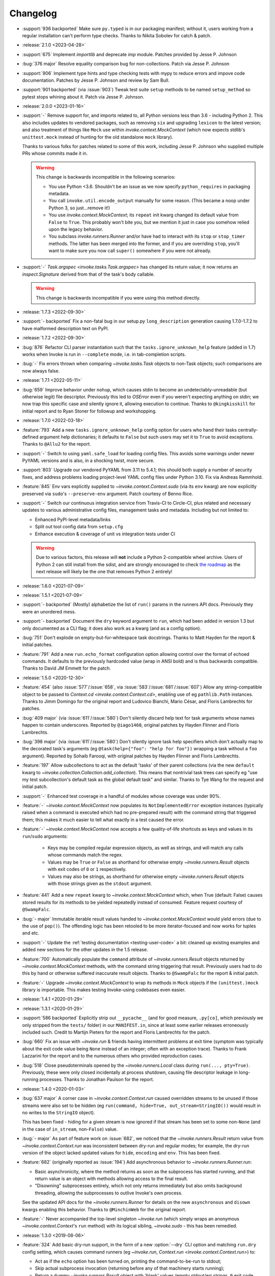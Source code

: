 =========
Changelog
=========

- :support:`936 backported` Make sure ``py.typed`` is in our packaging
  manifest; without it, users working from a regular installation
  can't perform type checks. Thanks to Nikita Sobolev for catch & patch.
- :release:`2.1.0 <2023-04-28>`
- :support:`675` Implement `importlib` and deprecate `imp` module. Patches
  provided by Jesse P. Johnson
- :bug:`376 major` Resolve equality comparison bug for non-collections. Patch
  via Jesse P. Johnson
- :support:`906` Implement type hints and type checking tests with mypy to
  reduce errors and impove code documentation. Patches by Jesse P. Johnson and
  review by Sam Bull.
- :support:`901 backported` (via :issue:`903`) Tweak test suite ``setup``
  methods to be named ``setup_method`` so pytest stops whining about it. Patch
  via Jesse P. Johnson.
- :release:`2.0.0 <2023-01-16>`
- :support:`-` Remove support for, and imports related to, all Python versions
  less than 3.6 - including Python 2. This also includes updates to vendored
  packages, such as removing ``six`` and upgrading ``lexicon`` to the latest
  version; and also treatment of things like ``Mock`` use within
  `invoke.context.MockContext` (which now expects stdlib's ``unittest.mock``
  instead of hunting for the old standalone ``mock`` library).

  Thanks to various folks for patches related to some of this work, including
  Jesse P. Johnson who supplied multiple PRs whose commits made it in.

  .. warning::
    This change is backwards incompatible in the following scenarios:

    - You use Python <3.6. Shouldn't be an issue as we now specify
      ``python_requires`` in packaging metadata.
    - You call ``invoke.util.encode_output`` manually for some reason. (This
      became a noop under Python 3, so just...remove it!)
    - You use `invoke.context.MockContext`; its ``repeat`` init kwarg changed
      its default value from ``False`` to ``True``. This probably won't bite
      you, but we mention it just in case you somehow relied upon the legacy
      behavior.
    - You subclass `invoke.runners.Runner` and/or have had to interact with its
      ``stop`` or ``stop_timer`` methods. The latter has been merged into the
      former, and if you are overriding ``stop``, you'll want to make sure you
      now call ``super()`` somewhere if you were not already.

- :support:`-` `Task.argspec <invoke.tasks.Task.argspec>` has changed its
  return value; it now returns an `inspect.Signature` derived from that of the
  task's body callable.

  .. warning::
    This change is backwards incompatible if you were using this method
    directly.

- :release:`1.7.3 <2022-09-30>`
- :support:`- backported` Fix a non-fatal bug in our setup.py
  ``long_description`` generation causing 1.7.0-1.7.2 to have malformed
  description text on PyPI.
- :release:`1.7.2 <2022-09-30>`
- :bug:`876` Refactor CLI parser instantiation such that the
  ``tasks.ignore_unknown_help`` feature (added in 1.7) works when Invoke is run
  in ``--complete`` mode, i.e. in tab-completion scripts.
- :bug:`-` Fix errors thrown when comparing `~invoke.tasks.Task` objects to
  non-Task objects; such comparisons are now always false.
- :release:`1.7.1 <2022-05-11>`
- :bug:`659` Improve behavior under ``nohup``, which causes stdin to become an
  undetectably-unreadable (but otherwise legit) file descriptor. Previously
  this led to `OSError` even if you weren't expecting anything on stdin; we now
  trap this specific case and silently ignore it, allowing execution to
  continue. Thanks to ``@kingkisskill`` for initial report and to Ryan Stoner
  for followup and workshopping.
- :release:`1.7.0 <2022-03-18>`
- :feature:`793` Add a new ``tasks.ignore_unknown_help`` config option for
  users who hand their tasks centrally-defined argument help dictionaries; it
  defaults to ``False`` but such users may set it to ``True`` to avoid
  exceptions. Thanks to ``@Allu2`` for the report.
- :support:`-` Switch to using ``yaml.safe_load`` for loading config files.
  This avoids some warnings under newer PyYAML versions and is also, in a
  shocking twist, more secure.
- :support:`803` Upgrade our vendored PyYAML from 3.11 to 5.4.1; this should
  both supply a number of security fixes, and address problems loading
  project-level YAML config files under Python 3.10. Fix via Andreas Rammhold.
- :feature:`845` Env vars explicitly supplied to `~invoke.context.Context.sudo`
  (via its ``env`` kwarg) are now explicitly preserved via ``sudo``'s
  ``--preserve-env`` argument. Patch courtesy of Benno Rice.
- :support:`-` Switch our continuous integration service from Travis-CI to
  Circle-CI, plus related and necessary updates to various administrative
  config files, management tasks and metadata. Including but not limited to:

  - Enhanced PyPI-level metadata/links
  - Split out tool config data from ``setup.cfg``
  - Enhance execution & coverage of unit vs integration tests under CI

  .. warning::
    Due to various factors, this release will **not** include a Python
    2-compatible wheel archive. Users of Python 2 can still install from the
    sdist, and are strongly encouraged to check `the roadmap
    <https://bitprophet.org/projects/#roadmap>`_ as the next release will
    likely be the one that removes Python 2 entirely!

- :release:`1.6.0 <2021-07-09>`
- :release:`1.5.1 <2021-07-09>`
- :support:`- backported` (Mostly) alphabetize the list of ``run()`` params in
  the runners API docs. Previously they were an unordered mess.
- :support:`- backported` Document the ``dry`` keyword argument to ``run``,
  which had been added in version 1.3 but only documented as a CLI flag; it
  does also work as a kwarg (and as a config option).
- :bug:`751` Don't explode on empty-but-for-whitespace task docstrings. Thanks
  to Matt Hayden for the report & initial patches.
- :feature:`791` Add a new ``run.echo_format`` configuration option allowing
  control over the format of echoed commands. It defaults to the previously
  hardcoded value (wrap in ANSI bold) and is thus backwards compatible. Thanks
  to David JM Emmett for the patch.
- :release:`1.5.0 <2020-12-30>`
- :feature:`454` (also :issue:`577`/:issue:`658`, via
  :issue:`583`/:issue:`681`/:issue:`607`) Allow any string-compatible object to
  be passed to `Context.cd <invoke.context.Context.cd>`, enabling use of eg
  ``pathlib.Path`` instances. Thanks to Jimm Domingo for the original report
  and Ludovico Bianchi, Mario César, and Floris Lambrechts for patches.
- :bug:`409 major` (via :issue:`611`/:issue:`580`) Don't silently discard help
  text for task arguments whose names happen to contain underscores. Reported
  by ``@iago1460``, original patches by Hayden Flinner and Floris Lambrechts.
- :bug:`398 major` (via :issue:`611`/:issue:`580`) Don't silently ignore task
  help specifiers which don't actually map to the decorated task's arguments
  (eg ``@task(help={"foo": "help for foo"})`` wrapping a task without a ``foo``
  argument). Reported by Sohaib Farooqi, with original patches by Hayden
  Flinner and Floris Lambrechts.
- :feature:`197` Allow subcollections to act as the default 'tasks' of their
  parent collections (via the new ``default`` kwarg to
  `~invoke.collection.Collection.add_collection`). This means that nontrivial
  task trees can specify eg "use my test subcollection's default task as the
  global default task" and similar. Thanks to Tye Wang for the request and
  initial patch.
- :support:`-` Enhanced test coverage in a handful of modules whose coverage
  was under 90%.
- :feature:`-` `~invoke.context.MockContext` now populates its
  ``NotImplementedError`` exception instances (typically raised when a command
  is executed which had no pre-prepared result) with the command string that
  triggered them; this makes it much easier to tell what exactly in a test
  caused the error.
- :feature:`-` `~invoke.context.MockContext` now accepts a few quality-of-life
  shortcuts as keys and values in its ``run``/``sudo`` arguments:

    - Keys may be compiled regular expression objects, as well as strings, and
      will match any calls whose commands match the regex.
    - Values may be ``True`` or ``False`` as shorthand for otherwise empty
      `~invoke.runners.Result` objects with exit codes of ``0`` or ``1``
      respectively.
    - Values may also be strings, as shorthand for otherwise empty
      `~invoke.runners.Result` objects with those strings given as the
      ``stdout`` argument.

- :feature:`441` Add a new ``repeat`` kwarg to `~invoke.context.MockContext`
  which, when True (default: False) causes stored results for its methods to be
  yielded repeatedly instead of consumed. Feature request courtesy of
  ``@SwampFalc``.
- :bug:`- major` Immutable iterable result values handed to
  `~invoke.context.MockContext` would yield errors (due to the use of
  ``pop()``). The offending logic has been retooled to be more iterator-focused
  and now works for tuples and etc.
- :support:`-` Update the :ref:`testing documentation <testing-user-code>` a
  bit: cleaned up existing examples and added new sections for the other
  updates in the 1.5 release.
- :feature:`700` Automatically populate the ``command`` attribute of
  `~invoke.runners.Result` objects returned by `~invoke.context.MockContext`
  methods, with the command string triggering that result. Previously users had
  to do this by hand or otherwise suffered inaccurate result objects. Thanks to
  ``@SwampFalc`` for the report & initial patch.
- :feature:`-` Upgrade `~invoke.context.MockContext` to wrap its methods in
  ``Mock`` objects if the ``(unittest.)mock`` library is importable. This makes
  testing Invoke-using codebases even easier.
- :release:`1.4.1 <2020-01-29>`
- :release:`1.3.1 <2020-01-29>`
- :support:`586 backported` Explicitly strip out ``__pycache__`` (and for good
  measure, ``.py[co]``, which previously we only stripped from the ``tests/``
  folder) in our ``MANIFEST.in``, since at least some earlier releases
  erroneously included such. Credit to Martijn Pieters for the report and
  Floris Lambrechts for the patch.
- :bug:`660` Fix an issue with `~invoke.run` & friends having intermittent
  problems at exit time (symptom was typically about the exit code value being
  ``None`` instead of an integer; often with an exception trace). Thanks to
  Frank Lazzarini for the report and to the numerous others who provided
  reproduction cases.
- :bug:`518` Close pseudoterminals opened by the `~invoke.runners.Local` class
  during ``run(..., pty=True)``. Previously, these were only closed
  incidentally at process shutdown, causing file descriptor leakage in
  long-running processes. Thanks to Jonathan Paulson for the report.
- :release:`1.4.0 <2020-01-03>`
- :bug:`637 major` A corner case in `~invoke.context.Context.run` caused
  overridden streams to be unused if those streams were also set to be hidden
  (eg ``run(command, hide=True, out_stream=StringIO())`` would result in no
  writes to the ``StringIO`` object).

  This has been fixed - hiding for a given stream is now ignored if that stream
  has been set to some non-``None`` (and in the case of ``in_stream``,
  non-``False``) value.
- :bug:`- major` As part of feature work on :issue:`682`, we noticed that the
  `~invoke.runners.Result` return value from `~invoke.context.Context.run` was
  inconsistent between dry-run and regular modes; for example, the dry-run
  version of the object lacked updated values for ``hide``, ``encoding`` and
  ``env``. This has been fixed.
- :feature:`682` (originally reported as :issue:`194`) Add asynchronous
  behavior to `~invoke.runners.Runner.run`:

  - Basic asynchronicity, where the method returns as soon as the subprocess
    has started running, and that return value is an object with methods
    allowing access to the final result.
  - "Disowning" subprocesses entirely, which not only returns immediately but
    also omits background threading, allowing the subprocesses to outlive
    Invoke's own process.

  See the updated API docs for the `~invoke.runners.Runner` for details on the
  new ``asynchronous`` and ``disown`` kwargs enabling this behavior. Thanks to
  ``@MinchinWeb`` for the original report.
- :feature:`-` Never accompanied the top-level singleton `~invoke.run` (which
  simply wraps an anonymous `~invoke.context.Context`'s ``run`` method) with
  its logical sibling, `~invoke.sudo` - this has been remedied.
- :release:`1.3.0 <2019-08-06>`
- :feature:`324` Add basic dry-run support, in the form of a new
  :option:`--dry` CLI option and matching ``run.dry`` config setting, which
  causes command runners (eg `~invoke.run`, `Context.run
  <invoke.context.Context.run>`) to:

  - Act as if the ``echo`` option has been turned on, printing the
    command-to-be-run to stdout;
  - Skip actual subprocess invocation (returning before any of that machinery
    starts running);
  - Return a dummy `~invoke.runners.Result` object with 'blank' values (empty
    stdout/err strings, ``0`` exit code, etc).

  This allows quickly seeing what a given task or series of tasks might do,
  without actually running any shell commands (though naturally, any
  state-modifying Python code will still run).

  Thanks to Monty Hindman for the feature request and ``@thebjorn`` for the
  initial patch.

- :bug:`384 major` (via :issue:`653`) Modify config file loading so it detects
  missing-file IOErrors via their ``errno`` attribute instead of their string
  rendering (eg ``"No such file"``). This should improve compatibility for
  non-English locales. Thanks to Patrick Massot for the report and Github user
  ``@cybiere`` for the patch.
- :feature:`539` (via :issue:`645`) Add support for command timeouts, i.e. the
  ability to add an upper bound on how long a call to
  `~invoke.context.Context.run` may take to execute. Specifically:

  - A ``timeout`` argument to `~invoke.context.Context.run`.
  - The ``timeouts.command`` config setting mapping to that argument.
  - The :option:`-T/--command-timeout <-T>` CLI flag.

  Thanks to Israel Fruchter for the request & an early version of the patchset.
- :bug:`552 major` (also :issue:`553`) Add a new `~invoke.runners.Runner`
  method, `~invoke.runners.Runner.close_proc_stdin`, and call it when standard
  input processing detects an EOF. Without this, subprocesses that read their
  stdin until EOF would block forever, hanging the program. Thanks to
  ``@plockc`` for the report & initial patch.

  .. note::
    This fix only applies when ``pty=False`` (the default); PTYs complicate the
    situation greatly (but also mean the issue is less likely to occur).

- :bug:`557 major` (with assist from :issue:`640`) Fix the
  `~invoke.context.Context.cd` and `~invoke.context.Context.prefix` context
  managers so that ``with cd`` and ``with prefix`` correctly revert their state
  manipulations after they exit, when exceptions occur. Thanks to Jon Walsh and
  Artur Puzio for their respective patches.
- :bug:`466 major` Update the parsing and CLI-program mechanisms so that all
  core arguments may be given within task CLI contexts; previously this
  functionality only worked for the ``--help`` flag, and other core arguments
  given after task names (such as ``--echo``) were silently ignored.
- :feature:`-` Allow the configuration system to override which
  `~invoke.executor.Executor` subclass to use when executing tasks (via an
  import-oriented string).

  Specifically, it's now possible to alter execution by distributing such a
  subclass alongside, for example, a repository-local config file which sets
  ``tasks.executor_class``; previously, this sort of thing required use of
  :ref:`custom binaries <reusing-as-a-binary>`.
- :release:`1.2.0 <2018-09-13>`
- :feature:`301` (via :issue:`414`) Overhaul tab completion mechanisms so users
  can :ref:`print a completion script <print-completion-script>` which
  automatically matches the emitting binary's configured names (compared to the
  previous hardcoded scripts, which only worked for ``inv``/``invoke`` by
  default). Thanks to Nicolas Höning for the foundational patchset.
- :release:`1.1.1 <2018-07-31>`
- :release:`1.0.2 <2018-07-31>`
- :bug:`556` (also `fabric/fabric#1823
  <https://github.com/fabric/fabric/issues/1823>`_) Pre-emptively check for an
  error condition involving an unpicklable config file value (Python config
  files and imported module objects) and raise a useful exception instead of
  allowing a confusing ``TypeError`` to bubble up later. Reported by Pham Cong
  Dinh.
- :bug:`559` (also `fabric/fabric#1812
  <https://github.com/fabric/fabric/issues/1812>`_) Modify how
  `~invoke.runners.Runner` performs stdin terminal mode changes, to avoid
  incorrect terminal state restoration when run concurrently (which could lead
  to things like terminal echo becoming disabled after the Python process
  exits).

  Thanks to Adam Jensen and Nick Timkovich for the detailed bug reports &
  reproduction assistance.
- :release:`1.1.0 <2018-07-12>`
- :release:`1.0.1 <2018-07-12>`
- :feature:`-` Enhance `~invoke.tasks.Call` with a new method
  (``clone_data``) and new kwarg to an existing method (``clone`` grew
  ``with_``) to assist subclassers when extending.
- :bug:`270` (also :issue:`551`) ``None`` values in config levels (most
  commonly caused by empty configuration files) would raise ``AttributeError``
  when `~invoke.config.merge_dicts` was used to merge config levels together.
  This has been fixed. Thanks to Tyler Hoffman and Vlad Frolov for the reports.
- :feature:`-` Refactor `~invoke.tasks.Call` internals slightly, exposing some
  previously internal logic as the ``clone_data`` method; this is useful for
  client codebases when extending `~invoke.tasks.Call` and friends.
- :feature:`-` Remove overzealous argument checking in `@task
  <invoke.tasks.task>`, instead just handing any extra kwargs into the task
  class constructor. The high level behavior for truly invalid kwargs is the
  same (``TypeError``) but now extending codebases can add kwargs to their
  versions of ``@task`` without issue.
- :feature:`-` Add a ``klass`` kwarg to `@task <invoke.tasks.task>` to allow
  extending codebases the ability to create their own variants on
  ``@task``/``Task``.
- :bug:`-` Fix up the ``__repr__`` of `~invoke.tasks.Call` to reference dynamic
  class name instead of hardcoding ``"Call"``; this allows subclasses'
  ``__repr__`` output to be correct instead of confusing.
- :support:`- backported` Fixed some inaccuracies in the API docs around
  `~invoke.executor.Executor` and its ``core`` kwarg (was erroneously referring
  to `~invoke.parser.context.ParserContext` instead of
  `~invoke.parser.parser.ParseResult`). Includes related cleaning-up of
  docstrings and tests.
- :support:`- backported` Apply the `black <https://black.readthedocs.io/>`_
  code formatter to our codebase and our CI configuration.
- :support:`- backported` Fix some test-suite-only failures preventing
  successful testing on Python 3.7 and PyPy3, and move them out of the 'allowed
  failures' test matrix quarantine now that they pass.
- :support:`- backported` Implemented some minor missing tests, such as testing
  the ``INVOKE_DEBUG`` low-level env var.
- :feature:`543` Implemented support for using ``INVOKE_RUNTIME_CONFIG`` env
  var as an alternate method of supplying a runtime configuration file path
  (effectively, an env var based version of using the ``-f``/``--config``
  option). Feature request via Kevin J. Qiu.
- :bug:`528` Around Invoke 0.23 we broke the ability to weave in subcollections
  via keyword arguments to `~invoke.collection.Collection`, though it primarily
  manifests as ``NoneType`` related errors during ``inv --list``. This was
  unintentional and has been fixed. Report submitted by Tuukka Mustonen.
- :bug:`-` As part of solving :issue:`528` we found a related bug, where
  unnamed subcollections also caused issues with ``inv --list
  --list-format=json``. Specifically, `Collection.serialized
  <invoke.collection.Collection.serialized>` sorts subcollections by name,
  which is problematic when that name is ``None``. This is now fixed.
- :release:`1.0.0 <2018-05-09>`
- :feature:`-` Added the :ref:`--prompt-for-sudo-password
  <prompt-for-sudo-password>` CLI option for getpass-based up-front prompting
  of a sensitive configuration value.
- :feature:`-` Updated `~invoke.tasks.Task` to mimic the wrapped function's
  ``__module__`` attribute, allowing for better interaction with things like
  Sphinx autodoc that attempt to filter out imported objects from a module.
- :bug:`- major` Removed an old, unused and untested (but, regrettably,
  documented and public) method that doesn't seem to be much use:
  ``invoke.config.Config.paths``. Please reach out if you were actually using
  it and we may consider adding some form of it back.

  .. warning::
    This is a backwards incompatible change if you were using ``Config.paths``.

- :bug:`- major` Tweaked the innards of
  `~invoke.config.Config`/`~invoke.config.DataProxy` to prevent accessing
  properties & other attributes' values during ``__setattr__`` (the code in
  question only needed the names). This should have no noticeable effect on
  user code (besides a marginal speed increase) but fixed some minor test
  coverage issues.
- :release:`0.23.0 <2018-04-29>`
- :bug:`- major` Previously, some error conditions (such as invalid task or
  collection names being supplied by the user) printed to standard output,
  instead of standard error. Standard error seems more appropriate here, so
  this has been fixed.

  .. warning::
    This is backwards incompatible if you were explicitly checking the standard
    output of the ``inv[oke]`` program for some of these error messages.

  .. warning::
    If your code is manually raising or introspecting instances of
    `~invoke.exceptions.Exit`, note that its signature has changed from
    ``Exit(code=0)`` to ``Exit(message=None, code=None)``. (Thus, this will
    only impact you if you were calling its constructor instead of raising the
    class object itself.)

- :bug:`- major` `~invoke.collection.Collection` had some minor bugs or
  oversights in how it responds to things like ``repr()``, ``==``; boolean
  behavior; how docstrings appear when created from a Python module; etc. All
  are now fixed. If you're not sure whether this affects you, it does not :)
- :bug:`- major` Integer-type CLI arguments were not displaying placeholder
  text in ``--help`` output (i.e. they appeared as ``--myint`` instead of
  ``--myint=INT``.) This has been fixed.
- :feature:`33` Overhaul task listing (formerly just a simple, boolean
  ``--list``) to make life easier for users with nontrivial task trees:

  - Limit display to a specific namespace by giving an optional argument to
    ``--list``, e.g. ``--list build``;
  - Additional output formats besides the default (now known as ``flat``) such
    as a nested view with ``--list-format nested`` or script-friendly output
    with ``--list-format json``.
  - The default ``flat`` format now sorts a bit differently - the previous
    algorithm would break up trees of tasks.
  - Limit listing depth, so it's easier to view only the first level or two
    (i.e. the overall namespaces) of a large tree, e.g. ``--list --list-depth
    1``;

  Thanks to the many users who submitted various requests under this ticket's
  umbrella, and to Dave Burkholder in particular for detailed use case analysis
  & feedback.

- :support:`-` (partially re: :issue:`33`) Renamed the ``--root`` CLI flag to
  ``--search-root``, partly for clarity (:issue:`33` will be adding namespace
  display-root related flags, which would make ``--root`` ambiguous) and partly
  for consistency with the config option, which was already named
  ``search_root``. (The short version of the flag, ``-r``, is unchanged.)

  .. warning::
    This is a backwards incompatible change. To fix, simply use
    ``--search-root`` anywhere you were previously using ``--root``.
- :bug:`516 major` Remove the CLI parser ambiguity rule regarding flag-like
  tokens which are seen after an optional-value flag (e.g. ``inv task
  --optionally-takes-a-value --some-other-flag``.) Previously, any flag-like
  value in such a spot was considered ambiguous and raised a
  `~invoke.exceptions.ParseError`. Now, the surrounding parse context is used
  to resolve the ambiguity, and no error is raised.

  .. warning::
    This behavior is backwards incompatible, but only if you had the minority
    case where users frequently *and erroneously* give otherwise-legitimate
    flag-like values to optional-value arguments, and you rely on the parse
    errors to notify them of their mistake. (If you don't understand what this
    means, don't worry, you almost certainly don't need to care!)

- :support:`515` Ported the test suite from `spec
  <https://github.com/bitprophet/spec>`_ (`nose
  <https://nose.readthedocs.io>`_) to `pytest-relaxed
  <https://github.com/bitprophet/pytest-relaxed>`_ (`pytest
  <https://pytest.org>`_) as pytest basically won the test-runner war against
  nose & has greater mindshare, more shiny toys, etc.
- :support:`-` Rename ``invoke.platform`` to ``invoke.terminals``; it was
  inadvertently shadowing the ``platform`` standard library builtin module.
  This was not causing any bugs we are aware of, but it is still poor hygiene.

  .. warning::
    This change is technically backwards incompatible. We don't expect many
    users import ``invoke.platform`` directly, but if you are, take note.

- :bug:`- major` (partially re: :issue:`449`) Update error message around
  missing positional arguments so it actually lists them. Includes a minor
  tweak to the API of `~invoke.parser.context.ParserContext`, namely changing
  ``needs_positional_arguments`` (bool) to ``missing_positional_arguments``
  (list).
- :release:`0.22.1 <2018-01-29>`
- :bug:`342` Accidentally hardcoded ``Collection`` instead of ``cls`` in
  `Collection.from_module <invoke.collection.Collection.from_module>` (an
  alternate constructor and therefore a classmethod.) This made it rather hard
  to properly subclass `~invoke.collection.Collection`. Report and initial
  patch courtesy of Luc Saffre.
- :support:`433 backported` Add -dev and -nightly style Python versions to our
  Travis builds. Thanks to ``@SylvainDe`` for the contribution.
- :bug:`437` When merging configuration levels together (which uses
  `copy.copy` by default), pass file objects by reference so they don't get
  closed. Catch & patch by Paul Healy.
- :support:`469 backported` Fix up the :ref:`doc/example
  <customizing-config-defaults>` re: subclassing `~invoke.config.Config`.
  Credit: ``@Aiky30``.
- :bug:`488` Account for additional I/O related ``OSError`` error strings
  when attempting to capture only this specific subtype of error. This should
  fix some issues with less common libc implementations such as ``musl`` (as
  found on e.g. Alpine Linux.) Thanks to Rajitha Perera for the report.
- :release:`0.22.0 <2017-11-29>`
- :bug:`407 major` (also :issue:`494`, :issue:`67`) Update the default value of
  the ``run.shell`` config value so that it reflects a Windows-appropriate
  value (specifically, the ``COMSPEC`` env var or a fallback of ``cmd.exe``) on
  Windows platforms. This prevents Windows users from being forced to always
  ship around configuration-level overrides.

  Thanks to Maciej 'maQ' Kusz for the original patchset, and to ``@thebjorn``
  and Garrett Jenkins for providing lots of feedback.
- :bug:`- major` Iterable-type CLI args were actually still somewhat broken &
  were 'eating' values after themselves in the parser stream (thus e.g.
  preventing parsing of subsequent tasks or flags.) This has been fixed.
- :support:`364` Drop Python 2.6 and Python 3.3 support, as these versions now
  account for only very low percentages of the userbase and are unsupported (or
  about to be unsupported) by the rest of the ecosystem, including ``pip``.

  This includes updating documentation & packaging metadata as well as taking
  advantage of basic syntax additions like set literals/comprehensions (``{1,
  2, 3}`` instead of ``set([1, 2, 3])``) and removing positional string
  argument specifiers (``"{}".format(val)`` instead of ``"{0}".format(val)``).

- :release:`0.21.0 <2017-09-18>`
- :feature:`132` Implement 'iterable' and 'incrementable' CLI flags, allowing
  for invocations like ``inv mytask --listy foo --listy bar`` (resulting in a
  call like ``mytask(listy=['foo', 'bar'])``) or ``inv mytask -vvv`` (resulting
  in e.g. ``mytask(verbose=3)``. Specifically, these require use of the new
  :ref:`iterable <iterable-flag-values>` and :ref:`incrementable
  <incrementable-flag-values>` arguments to `@task <invoke.tasks.task>` - see
  those links to the conceptual docs for details.
- :release:`0.20.4 <2017-08-14>`
- :bug:`-` The behavior of `Config <invoke.config.Config>` when ``lazy=True``
  didn't match that described in the API docs, after the recent updates to its
  lifecycle. (Specifically, any config data given to the constructor was not
  visible in the resulting instance until ``merge()`` was explicitly called.)
  This has been fixed, along with other related minor issues.
- :release:`0.20.3 <2017-08-04>`
- :bug:`467` (Arguably also a feature, but since it enables behavior users
  clearly found intuitive, we're considering it a bug.) Split up the parsing
  machinery of `Program <invoke.program.Program>` and pushed the `Collection
  <invoke.collection.Collection>`-making out of `Loader
  <invoke.loader.Loader>`. Combined, this allows us to honor the project-level
  config file *before* the second (task-oriented) CLI parsing step, instead of
  after.

  For example, this means you can turn off ``auto_dash_names`` in your
  per-project configs and not only in your system or user configs.

  Report again courtesy of Luke Orland.

  .. warning::
    This is a backwards incompatible change *if* you were subclassing and
    overriding any of the affected methods in the ``Program`` or ``Loader``
    classes.

- :release:`0.20.2 <2017-08-02>`
- :bug:`465` The ``tasks.auto_dash_names`` config option added in ``0.20.0``
  wasn't being fully honored when set to ``False``; this has been fixed. Thanks
  to Luke Orland for the report.
- :release:`0.20.1 <2017-07-27>`
- :bug:`-` Fix a broken ``six.moves`` import within ``invoke.util``; was
  causing ``ImportError`` in environments without an external copy of ``six``
  installed.

  The dangers of one's local and CI environments all pulling down packages that
  use ``six``! It's everywhere!
- :release:`0.20.0 <2017-07-27>`
- :feature:`-` (required to support :issue:`310` and :issue:`329`) Break up the
  `~invoke.config.Config` lifecycle some more, allowing it to gradually load
  configuration vectors; this allows the CLI machinery
  (`~invoke.executor.Executor`) to honor configuration settings from config
  files which impact how CLI parsing and task loading behaves.

  Specifically, this adds more public ``Config.load_*`` methods, which in
  tandem with the ``lazy`` kwarg to ``__init__`` (formerly ``defer_post_init``,
  see below) allow full control over exactly when each config level is loaded.

  .. warning::
    This change may be backwards incompatible if you were using or subclassing
    the `~invoke.config.Config` class in any of the following ways:

    - If you were passing ``__init__`` kwargs such as ``project_home`` or
      ``runtime_path`` and expecting those files to auto-load, they no longer
      do; you must explicitly call `~invoke.config.Config.load_project` and/or
      `~invoke.config.Config.load_runtime` explicitly.
    - The ``defer_post_init`` keyword argument to ``Config.__init__`` has been
      renamed to ``lazy``, and controls whether system/user config files are
      auto-loaded.
    - ``Config.post_init`` has been removed, in favor of explicit/granular use
      of the ``load_*`` family of methods.
    - All ``load_*`` methods now call ``Config.merge`` automatically by default
      (previously, merging was deferred to the end of most config related
      workflows.)

      This should only be a problem if your config contents are extremely large
      (it's an entirely in-memory dict-traversal operation) and can be avoided
      by specifying ``merge=False`` to any such method. (Note that you must, at
      some point, call `~invoke.config.Config.merge` in order for the config
      object to work normally!)

- :feature:`310` (also :issue:`455`, :issue:`291`) Allow configuring collection
  root directory & module name via configuration files (previously, they were
  only configurable via CLI flags or generating a custom
  `~invoke.program.Program`.)
- :feature:`329` All task and collection names now have underscores turned into
  dashes automatically, as task parameters have been for some time. This
  impacts ``--list``, ``--help``, and of course the parser. For details, see
  :ref:`dashes-vs-underscores`.

  This behavior is controlled by a new config setting,
  ``tasks.auto_dash_names``, which can be set to ``False`` to go back to the
  classic behavior.

  Thanks to Alexander Artemenko for the initial feature request.
- :bug:`396 major` ``Collection.add_task(task, aliases=('other', 'names')`` was
  listed in the conceptual documentation, but not implemented (technically, it
  was removed at some point and never reinstated.) It has been (re-)added and
  now exists. Thanks to ``@jenisys`` for the report.

  .. warning::
    This technically changes argument order for `Collection.add_task
    <invoke.collection.Collection.add_task>`, so be aware if you were using
    positional arguments!

- :bug:`- major` Display of hidden subprocess output when a command
  execution failed (end-of-session output starting with ``Encountered a bad
  command exit code!``) was liable to display encoding errors (e.g. ``'ascii'
  codec can't encode character ...``) when that output was not
  ASCII-compatible.

  This problem was previously solved for *non-hidden* (mirrored) subprocess
  output, but the fix (encode the data with the local encoding) had not been
  applied to exception display. Now it's applied in both cases.
- :feature:`322` Allow users to completely disable mirroring of stdin to
  subprocesses, by specifying ``False`` for the ``run.in_stream`` config
  setting and/or keyword argument.

  This can help prevent problems when running Invoke under systems that have no
  useful standard input and which otherwise defeat our pty/fileno related
  detection.
- :release:`0.19.0 <2017-06-19>`
- :feature:`-` Add `MockContext.set_result_for
  <invoke.context.MockContext.set_result_for>` to allow massaging a mock
  Context's configured results after instantiation.
- :release:`0.18.1 <2017-06-07>`
- :bug:`-` Update Context internals re: command execution & configuration of
  runner subclasses, to work better in client libraries such as Fabric 2.

    .. note::
        If you were using the undocumented ``runner`` configuration value added
        in :issue:`446`, it is now ``runners.local``.

    .. warning::
        This change modifies the internals of methods like
        `~invoke.context.Context.run` and `~invoke.context.Context.sudo`; users
        maintaining their own subclasses should be aware of possible breakage.

- :release:`0.18.0 <2017-06-02>`
- :feature:`446` Implement `~invoke.context.Context.cd` and
  `~invoke.context.Context.prefix` context managers (as methods on the
  not-that-one-the-other-one `~invoke.context.Context` class.) These are based
  on similar functionality in Fabric 1.x. Credit: Ryan P Kilby.
- :support:`448` Fix up some config-related tests that have been failing on
  Windows for some time. Thanks to Ryan P Kilby.
- :feature:`205` Allow giving core flags like ``--help`` after tasks to trigger
  per-task help. Previously, only ``inv --help taskname`` worked.

  .. note::
      Tasks with their own ``--help`` flags won't be able to leverage this
      feature - the parser will still interpret the flag as being per-task and
      not global. This may change in the future to simply throw an exception
      complaining about the ambiguity. (Feedback welcome.)

- :feature:`444` Add support for being used as ``python -m invoke <args>`` on
  Python 2.7 and up. Thanks to Pekka Klärck for the feature request.
- :release:`0.17.0 <2017-05-05>`
- :bug:`439 major` Avoid placing stdin into bytewise read mode when it looks
  like Invoke has been placed in the background by a shell's job control
  system; doing so was causing the shell to pause the Invoke process (e.g. with
  a message like ``suspended (tty output)``.) Reported by Tuukka Mustonen.
- :bug:`425 major` Fix ``Inappropriate ioctl for device`` errors (usually
  ``OSError``) when running Invoke without a tty-attached stdin (i.e. when run
  under 'headless' continuous integration systems or simply as e.g. ``inv
  sometask < /dev/null`` (redirected stdin.) Thanks to Javier Domingo Cansino
  for the report & Tuukka Mustonen for troubleshooting assistance.
- :feature:`-` Add a ``user`` kwarg & config parameter to
  `Context.sudo <invoke.context.Context.sudo>`, which corresponds roughly to
  ``sudo -u <user> <command>``.
- :bug:`440 major` Make sure to skip a call to ``struct``/``ioctl`` on Windows
  platforms; otherwise certain situations inside ``run`` calls would trigger
  import errors. Thanks to ``@chrisc11`` for the report.
- :release:`0.16.3 <2017-04-18>`
- :bug:`-` Even more setup.py related tomfoolery.
- :release:`0.16.2 <2017-04-18>`
- :bug:`-` Deal with the fact that PyPI's rendering of Restructured Text has no
  idea about our fancy new use of Sphinx's doctest module. Sob.
- :release:`0.16.1 <2017-04-18>`
- :bug:`-` Fix a silly typo preventing proper rendering of the packaging
  ``long_description`` (causing an effectively blank PyPI description.)
- :release:`0.16.0 <2017-04-18>`
- :feature:`232` Add support for ``.yml``-suffixed config files (in addition to
  ``.yaml``, ``.json`` and ``.py``.) Thanks to Matthias Lehmann for the
  original request & Greg Back for an early patch.
- :feature:`418` Enhance ability of client libraries to override config
  filename prefixes. This includes modifications to related functionality, such
  as how env var prefixes are configured.

  .. warning::
    **This is a backwards incompatible change** if:

    - you were relying on the ``env_prefix`` keyword argument to
      `Config.__init__ <invoke.config.Config.__init__>`; it is now the
      ``prefix`` or ``env_prefix`` class attribute, depending.
    - or the kwarg/attribute of the same name in `Program.__init__
      <invoke.program.Program.__init__>`; you should now be subclassing
      ``Config`` and using its ``env_prefix`` attribute;
    - or if you were relying on how standalone ``Config`` objects defaulted to
      having a ``None`` value for ``env_prefix``, and thus loaded env vars
      without an ``INVOKE_`` style prefix.

      See new documentation for this functionality at
      :ref:`customizing-config-defaults` for details.

- :feature:`309` Overhaul how task execution contexts/configs are handled, such
  that all contexts in a session now share the same config object, and thus
  user modifications are preserved between tasks. This has been done in a
  manner that should not break things like collection-based config (which may
  still differ from task to task.)

  .. warning::
    **This is a backwards incompatible change** if you were relying on the
    post-0.12 behavior of cloning config objects between each task execution.
    Make sure to investigate if you find tasks affecting one another in
    unexpected ways!

- :support:`-` Fixed some Python 2.6 incompatible string formatting that snuck
  in recently.
- :feature:`-` Switched the order of the first two arguments of
  `Config.__init__ <invoke.config.Config.__init__>`, so that the ``overrides``
  kwarg becomes the first positional argument.

  This supports the common use case of making a `Config <invoke.config.Config>`
  object that honors the system's core/global defaults; previously, because
  ``defaults`` was the first argument, you'd end up replacing those core
  defaults instead of merging with them.

  .. warning::
    **This is a backwards incompatible change** if you were creating custom
    ``Config`` objects via positional, instead of keyword, arguments. It should
    have no effect otherwise.

- :feature:`-` `Context.sudo <invoke.context.Context.sudo>` no longer prompts
  the user when the configured sudo password is empty; thus, an empty sudo
  password and a ``sudo`` program configured to require one will result in an
  exception.

  The runtime prompting for a missing password was a temporary holdover from
  Fabric v1, and in retrospect is undesirable. We may add it back in as an
  opt-in behavior (probably via subclassing) in the future if anybody misses
  it.

  .. warning::
    **This is a backwards incompatible change**, if you were relying on
    ``sudo()`` prompting you for your password (vs configuring it). If you
    *were* doing that, you can simply switch to ``run("sudo <command>")`` and
    respond to the subprocess' sudo prompt by hand instead.

- :feature:`-` `Result <invoke.runners.Result>` and `UnexpectedExit
  <invoke.exceptions.UnexpectedExit>` objects now have a more useful ``repr()``
  (and in the case of ``UnexpectedExit``, a distinct ``repr()`` from their
  preexisting ``str()``.)
- :bug:`432 major` Tighten application of IO thread ``join`` timeouts (in `run
  <invoke.runners.Runner.run>`) to only happen when :issue:`351` appears
  actually present. Otherwise, slow/overworked IO threads had a chance of being
  joined before truly reading all data from the subprocess' pipe.
- :bug:`430 major` Fallback importing of PyYAML when Invoke has been installed
  without its vendor directory, was still trying to import the vendorized
  module names (e.g. ``yaml2`` or ``yaml3`` instead of simply ``yaml``). This
  has been fixed, thanks to Athmane Madjoudj.
- :release:`0.15.0 <2017-02-14>`
- :bug:`426 major` `DataProxy <invoke.config.DataProxy>` based classes like
  `Config <invoke.config.Config>` and `Context <invoke.context.Context>` didn't
  like being `pickled <pickle>` or `copied <copy.copy>` and threw
  ``RecursionError``. This has been fixed.
- :feature:`-` `Config <invoke.config.Config>`'s internals got cleaned up
  somewhat; end users should not see much of a difference, but advanced
  users or authors of extension code may notice the following:

  - Direct modification of config data (e.g. ``myconfig.section.subsection.key
    = 'value'`` in user/task code) is now stored in its own config 'level'/data
    structure; previously such modifications simply mutated the central,
    'merged' config cache. This makes it much easier to determine where a final
    observed value came from, and prevents accidental data loss.
  - Ditto for deleted values.
  - Merging/reconciliation of the config levels now happens automatically when
    data is loaded or modified, which not only simplifies the object's
    lifecycle a bit but allows the previous change to function without
    requiring users to call ``.merge()`` after every modification.

- :bug:`- major` Python 3's hashing rules differ from Python 2, specifically:

    A class that overrides ``__eq__()`` and does not define ``__hash__()`` will
    have its ``__hash__()`` implicitly set to None.

  `Config <invoke.config.Config>` (specifically, its foundational class
  `DataProxy <invoke.config.DataProxy>`) only defined ``__eq__`` which,
  combined with the above behavior, meant that ``Config`` objects appeared to
  hash successfully on Python 2 but yielded ``TypeErrors`` on Python 3.

  This has been fixed by explicitly setting ``__hash__ = None`` so that the
  objects do not hash on either interpreter (there are no good immutable
  attributes by which to define hashability).
- :bug:`- major` Configuration keys named ``config`` were inadvertently
  exposing the internal dict representation of the containing config object,
  instead of displaying the actual value stored in that key. (Thus, a set
  config of ``mycontext.foo.bar.config`` would act as if it was the key/value
  contents of the ``mycontext.foo.bar`` subtree.) This has been fixed.
- :feature:`421` Updated `Config.clone <invoke.config.Config.clone>` (and a few
  other related areas) to replace use of `copy.deepcopy` with a less-rigorous
  but also less-likely-to-explode recursive dict copier. This prevents
  frustrating ``TypeErrors`` while still preserving barriers between different
  tasks' configuration values.
- :feature:`-` `Config.clone <invoke.config.Config.clone>` grew a new ``into``
  kwarg allowing client libraries with their own `~invoke.config.Config`
  subclasses to easily "upgrade" vanilla Invoke config objects into their local
  variety.
- :bug:`419 major` Optional parser arguments had a few issues:

  - The :ref:`conceptual docs about CLI parsing <optional-values>` mentioned
    them, but didn't actually show via example how to enable the feature,
    implying (incorrectly) that they were active always by default. An example
    has been added.
  - Even when enabled, they did not function correctly when their default
    values were of type ``bool``; in this situation, trying to give a value (vs
    just giving the flag name by itself) caused a parser error.  This has been
    fixed.

  Thanks to ``@ouroboroscoding`` for the report.
- :support:`204` (via :issue:`412`) Fall back to globally-installed copies of
  our vendored dependencies, if the import from the ``vendor`` tree fails. In
  normal situations this won't happen, but it allows advanced users or
  downstream maintainers to nuke ``vendor/`` and prefer explicitly installed
  packages of e.g. ``six``, ``pyyaml`` or ``fluidity``. Thanks to Athmane
  Madjoudj for the patch.
- :bug:`- major` Fix configuration framework such that nested or dict-like
  config values may be compared with regular dicts. Previously, doing so caused
  an ``AttributeError`` (as regular dicts lack a ``.config``).
- :bug:`413 major` Update behavior of ``DataProxy`` (used within
  `~invoke.context.Context` and `~invoke.config.Config`) again, fixing two
  related issues:

  - Creating new configuration keys via attribute access wasn't possible: one
    had to do ``config['foo'] = 'bar'`` because ``config.foo = 'bar'`` would
    set a real attribute instead of touching configuration.
  - Supertypes' attributes weren't being considered during the "is this a real
    attribute on ``self``?" test, leading to different behavior between a
    nested config-value-as-attribute and a top-level Context/Config one.

- :release:`0.14.0 <2016-12-05>`
- :bug:`349 major` Display the string representation of
  `~invoke.exceptions.UnexpectedExit` when handling it inside of
  `~invoke.program.Program` (including regular ``inv``), if any output was
  hidden during the ``run`` that generated it.

  Previously, we only exited with the exception's stored exit code, meaning
  failures of ``run(..., hide=True)`` commands were unexpectedly silent.
  (Library-style use of the codebase didn't have this problem, since tracebacks
  aren't muted.)

  While implementing this change, we also tweaked the overall display of
  ``UnexpectedExit`` so it's a bit more consistent & useful:

  - noting "hey, you ran with ``pty=True``, so there's no stderr";
  - showing only the last 10 lines of captured output in the error message
    (users can, of course, always manually handle the error & access the full
    thing if desired);
  - only showing a given stream when it was not already printed to the user's
    terminal (i.e. if ``hide=False``, no captured output is shown in the error
    text; if ``hide='stdout'``, only stdout is shown in the error text; etc.)

  Thanks to Patrick Massot for the original bug report.

- :feature:`-` Expose the (normalized) value of `~invoke.runners.Runner.run`'s
  ``hide`` parameter in its return-value `~invoke.runners.Result` objects.
- :bug:`288 major` Address a bug preventing reuse of Invoke as a custom
  binstub, by moving ``--list`` into the "core args" set of flags present on
  all Invoke-derived binstubs. Thanks to Jordon Mears for catch & patch.
- :bug:`283 major` Fix the concepts/library docs so the example of an explicit
  ``namespace=`` argument correctly shows wrapping an imported task module in a
  `~invoke.collection.Collection`. Thanks to ``@zaiste`` for the report.
- :bug:`- major` Fix ``DataProxy`` (used within `~invoke.context.Context` and
  `~invoke.config.Config`) so that real attributes and methods which are
  shadowed by configuration keys, aren't proxied to the config during regular
  attribute get/set. (Such config keys are thus required to be accessed via
  dict-style only, or (on `~invoke.context.Context`) via the explicit
  ``.config`` attribute.)
- :bug:`58 major` Work around bugs in ``select()`` when handling subprocess
  stream reads, which was causing poor behavior in many nontrivial interactive
  programs (such as ``vim`` and other fullscreen editors, ``python`` and other
  REPLs/shells, etc). Such programs should now be largely indistinguishable
  from their behavior when run directly from a user's shell.
- :feature:`406` Update handling of Ctrl-C/``KeyboardInterrupt``, and
  subprocess exit status pass-through, to be more correct than before:

  - Submit the interrupt byte sequence ``\x03`` to stdin of all subprocesses,
    instead of sending ``SIGINT``.

      - This results in behavior closer to that of truly pressing Ctrl-C when
        running subprocesses directly; for example, interactive programs like
        ``vim`` or ``python`` now behave normally instead of prematurely
        exiting.
      - Of course, programs that would normally exit on Ctrl-C will still do
        so!

  - The exit statuses of subprocesses run with ``pty=True`` are more rigorously
    checked (using `os.WIFEXITED` and friends), allowing us to surface the real
    exit values of interrupted programs instead of manually assuming exit code
    ``130``.

      - Typically, this will be exit code ``-2``, but it is system dependent.
      - Other, non-Ctrl-C-driven signal-related exits under PTYs should behave
        better now as well - previously they could appear to exit ``0``!

  - Non-subprocess-related ``KeyboardInterrupt`` (i.e. those generated when
    running top level Python code outside of any ``run`` function calls)
    will now trigger exit code ``1``, as that is how the Python interpreter
    typically behaves if you ``KeyboardInterrupt`` it outside of a live
    REPL.

  .. warning::
    These changes are **backwards incompatible** if you were relying on the
    "exits ``130``" behavior added in version 0.13, or on the (incorrect)
    ``SIGINT`` method of killing pty-driven subprocesses on Ctrl-C.

- :bug:`- major` Correctly raise ``TypeError`` when unexpected keyword
  arguments are given to `~invoke.runners.Runner.run`.
- :feature:`-` Add a `~invoke.context.MockContext` class for easier testing of
  user-written tasks and related client code. Includes adding a
  :ref:`conceptual document on how to test Invoke-using code
  <testing-user-code>`.
- :feature:`-` Update implementation of `~invoke.runners.Result` so it has
  default values for all parameters/attributes. This allows it to be more
  easily used when mocking ``run`` calls in client libraries' tests.

  .. warning::
    This is a backwards incompatible change if you are manually instantiating
    `~invoke.runners.Result` objects with positional arguments: positional
    argument order has changed. (Compare the API docs between versions to see
    exactly how.)

- :feature:`294` Implement `Context.sudo <invoke.context.Context.sudo>`, which
  wraps `~invoke.context.Context.run` inside a ``sudo`` command. It is capable
  of auto-responding to ``sudo``'s password prompt with a configured password,
  and raises a specific exception (`~invoke.exceptions.AuthFailure`) if that
  password is rejected.
- :feature:`369` Overhaul the autoresponse functionality for `~invoke.run` so
  it's significantly more extensible, both for its own sake and as part of
  implementing :issue:`294` (see its own changelog entry for details).

  .. warning::
      This is a backwards incompatible change: the ``responses`` kwarg to
      ``run()`` is now ``watchers``, and accepts a list of
      `~invoke.watchers.StreamWatcher` objects (such as
      `~invoke.watchers.Responder`) instead of a dict.

      If you were using ``run(..., responses={'pattern': 'response'}``
      previously, just update to instead use ``run(...,
      watchers=[Responder('pattern', 'response')])``.

- :bug:`- major` Fix a bug in `Config.clone <invoke.config.Config.clone>` where
  it was instantiating a new ``Config`` instead of a member of the subclass.
- :release:`0.13.0 <2016-06-09>`
- :feature:`114` Ripped off the band-aid and removed non-contextualized tasks
  as an option; all tasks must now be contextualized (defined as ``def
  mytask(context, ...)`` - see :ref:`defining-and-running-task-functions`) even
  if not using the context. This simplifies the implementation as well as
  users' conceptual models. Thanks to Bay Grabowski for the patch.

  .. warning:: This is a backwards incompatible change!

- :bug:`350 major` (also :issue:`274`, :issue:`241`, :issue:`262`,
  :issue:`242`, :issue:`321`, :issue:`338`) Clean up and reorganize
  encoding-related parts of the code to avoid some of the more common or
  egregious encode/decode errors surrounding clearly non-ASCII-compatible text.
  Bug reports, assistance, feedback and code examples courtesy of Paul Moore,
  Vlad Frolov, Christian Aichinger, Fotis Gimian, Daniel Nunes, and others.
- :bug:`351 major` Protect against ``run`` deadlocks involving exceptions in
  I/O threads & nontrivial amounts of unread data in the corresponding
  subprocess pipe(s). This situation should now always result in exceptions
  instead of hangs.
- :feature:`259` (also :issue:`280`) Allow updating (or replacing) subprocess
  shell environments, via the ``env`` and ``replace_env`` kwargs to
  `~invoke.runners.Runner.run`. Thanks to Fotis Gimian for the report,
  ``@philtay`` for an early version of the final patch, and Erich Heine & Vlad
  Frolov for feedback.
- :feature:`67` Added ``shell`` option to `~invoke.runners.Runner.run`,
  allowing control of the shell used when invoking commands. Previously,
  ``pty=True`` used ``/bin/bash`` and ``pty=False`` (the default) used
  ``/bin/sh``; the new unified default value is ``/bin/bash``.

  Thanks to Jochen Breuer for the report.
- :bug:`152 major` (also :issue:`251`, :issue:`331`) Correctly handle
  ``KeyboardInterrupt`` during `~invoke.runners.Runner.run`, re: both mirroring
  the interrupt signal to the subprocess *and* capturing the local exception
  within Invoke's CLI handler (so there's no messy traceback, just exiting with
  code ``130``).

  Thanks to Peter Darrow for the report, and to Mika Eloranta & Máté Farkas for
  early versions of the patchset.
- :support:`319` Fixed an issue resulting from :issue:`255` which
  caused problems with how we generate release wheels (notably, some releases
  such as 0.12.1 fail when installing from wheels on Python 2).

  .. note::
    As part of this fix, the next release will distribute individual Python 2
    and Python 3 wheels instead of one 'universal' wheel. This change should be
    transparent to users.

  Thanks to ``@ojos`` for the initial report and Frazer McLean for some
  particularly useful feedback.
- :release:`0.12.2 <2016-02-07>`
- :support:`314 backported` (Partial fix.) Update ``MANIFEST.in`` so source
  distributions include some missing project-management files (e.g. our
  internal ``tasks.py``). This makes unpacked sdists more useful for things
  like running the doc or build tasks.
- :bug:`303` Make sure `~invoke.run` waits for its IO worker threads to cleanly
  exit (such as allowing a ``finally`` block to revert TTY settings) when
  ``KeyboardInterrupt`` (or similar) aborts execution in the main thread.
  Thanks to Tony S Yu and Máté Farkas for the report.
- :release:`0.12.1 <2016-02-03>`
- :bug:`308` Earlier changes to TTY detection & its use in determining features
  such as stdin pass-through, were insufficient to handle edge cases such as
  nested Invoke sessions or piped stdin to Invoke processes. This manifested as
  hangs and ``OSError`` messages about broken pipes.

  The issue has been fixed by overhauling all related code to use more specific
  and accurate checks (e.g. examining just ``fileno`` and/or just ``isatty``).

  Thanks to Tuukka Mustonen and Máté Farkas for the report (and for enduring
  the subsequent flood of the project maintainer's stream-of-consciousness
  ticket updates).
- :bug:`305` (also :issue:`306`) Fix up some test-suite issues causing failures
  on Windows/Appveyor. Thanks to Paul Moore.
- :bug:`289` Handful of issues, all fallout from :issue:`289`, which failed to
  make it out the door for 0.12.0. More are on the way but these should address
  blockers for some users:

    * Windows support for the new stdin replication functionality (this was
      totally blocking Windows users, as reported in :issue:`302` - sorry!);
    * Stdin is now mirrored to stdout when no PTY is present, so you can see
      what you're typing (plus a new `~invoke.runners.Runner.run` option and
      config param, ``echo_stdin``, allowing user override of this behavior);
    * Exposed the stdin read loop's sleep time as `Runner.input_sleep
      <invoke.runners.Runner.input_sleep>`;
    * Sped up some tests a bit.

- :release:`0.12.0 <2016-01-12>`
- :bug:`257 major` Fix a RecursionError under Python 3 due to lack of
  ``__deepcopy__`` on `~invoke.tasks.Call` objects. Thanks to Markus
  Zapke-Gründemann for initial report and Máté Farkas for the patch.
- :support:`265` Update our Travis config to select its newer build
  infrastructure and also run on PyPy3. Thanks to Omer Katz.
- :support:`254` Add an ``exclude`` option in our ``setup.py`` so setuptools
  doesn't try loading our vendored PyYAML's Python 2 sub-package under Python 3
  (or vice versa - though all reports were from Python 3 users). Thanks to
  ``@yoshiya0503`` for catch & initial patch.
- :feature:`68` Disable Python's bytecode caching by default, as it complicates
  our typical use case (frequently-changing .py files) and offers little
  benefit for human-facing startup times. Bytecode caching can be explicitly
  re-enabled by specifying ``--write-pyc`` at runtime. Thanks to Jochen Breuer
  for feature request and ``@brutus`` for initial patchset.
- :support:`144` Add code-coverage reporting to our CI builds (albeit `CodeCov
  <https://codecov.io>`_ instead of `coveralls.io <https://coveralls.io>`_).
  Includes rejiggering our project-specific coverage-generating tasks. Thanks
  to David Baumgold for the original request/PR and to Justin Abrahms for the
  tipoff re: CodeCov.
- :bug:`297 major` Ignore leading and trailing underscores when turning task
  arguments into CLI flag names.
- :bug:`296 major` Don't mutate ``sys.path`` on collection load if task's
  parent directory is already on ``sys.path``.
- :bug:`295 major` Make sure that `~invoke.run`'s ``hide=True`` also disables
  echoing. Otherwise, "hidden" helper ``run`` calls will still pollute output
  when run as e.g. ``invoke --echo ...``.
- :feature:`289` (also :issue:`263`) Implement :ref:`autoresponding
  <autoresponding>` for `~invoke.run`.
- :support:`-` Removed official Python 3.2 support; sibling projects also did
  this recently, it's simply not worth the annoyance given the userbase size.
- :feature:`228` (partial) Modified and expanded implementation of
  `~invoke.executor.Executor`, `~invoke.tasks.Task` and `~invoke.tasks.Call` to
  make implementing task parameterization easier.
- :support:`-` Removed the ``-H`` short flag, leaving just ``--hide``. This was
  done to avoid conflicts with Fabric's host-oriented ``-H`` flag. Favoritism
  is real! Apologies.

  .. warning:: This change is backwards compatible if you used ``-H``.

- :feature:`173` Overhauled top level CLI functionality to allow reusing
  Invoke for distinct binaries, optionally with bundled task namespaces as
  subcommands. As a side effect, this functionality is now much more extensible
  to boot. Thanks to Erich Heine for feedback/suggestions during development.

  .. warning::
    This change is backwards incompatible if you imported anything from the
    ``invoke.cli`` module (which is now rearchitected as
    `~invoke.program.Program`). It should be transparent to everybody else.

  .. seealso:: :ref:`reusing-as-a-binary`

- :bug:`- major` Fixed a bug in the parser where ``invoke --takes-optional-arg
  avalue --anotherflag`` was incorrectly considering ``--anotherflag`` to be an
  ambiguity error (as if ``avalue`` had not been given to
  ``--takes-optional-arg``.
- :release:`0.11.1 <2015-09-07>`
- :support:`- backported` Fix incorrect changelog URL in package metadata.
- :release:`0.11.0 <2015-09-07>`
- :feature:`-` Add a ``.command`` attribute to `~invoke.runners.Result` to
  preserve the command executed for post-execution introspection.
- :feature:`-` Detect local controlling terminal size
  (`~invoke.terminals.pty_size`) and apply that information when creating
  pseudoterminals in `~invoke.run` when ``pty=True``.
- :bug:`- major` Display stdout instead of stderr in the ``repr()`` of
  `~invoke.exceptions.Failure` objects, when a pseudo-terminal was used.
  Previously, failure display focused on the stderr stream, which is always
  empty under pseudo-terminals.
- :bug:`- major` Correctly handle situations where `sys.stdin` has been
  replaced with an object lacking ``.fileno`` (e.g., some advanced Python
  shells, headless code execution tools, etc). Previously, this situation
  resulted in an ``AttributeError``.
- :bug:`- major` Capture & reraise exceptions generated by command execution I/O
  threads, in the main thread, as a `~invoke.exceptions.ThreadException`.
- :feature:`235` Allow custom stream objects to be used in `~invoke.run` calls,
  to be used instead of the defaults of ``sys.stdout``/``sys.stderr``.

  .. warning::
    This change required a major cleanup/rearchitecture of the command
    execution implementation. The vendored ``pexpect`` module has been
    completely removed and the API of the `~invoke.runners.Runner` class has
    changed dramatically (though **the API for run() itself has not**).

    Be aware there may be edge-case terminal behaviors which have changed or
    broken as a result of removing ``pexpect``. Please report these as bugs! We
    expect to crib small bits of what ``pexpect`` does but need concrete test
    cases first.

- :bug:`234 major` (also :issue:`243`) Preserve task-module load location when
  creating explicit collections with
  `~invoke.collection.Collection.from_module`; when this was not done,
  project-local config files were not loading correctly. Thanks to ``@brutus``
  and Jan Willems for initial report & troubleshooting, and to Greg Back for
  identifying the fix.
- :bug:`237 major` Completion output lacked "inverse" flag names (e.g.
  ``--no-myoption`` as a boolean negative version of a defaulting-to-True
  boolean ``myoption``). This has been corrected.
- :bug:`239 major` Completion erroneously presented core flags instead of
  per-task flags when both are present in the invocation being completed (e.g.
  ``inv --debug my_task -<tab>``). This has been fixed.
- :bug:`238 major` (partial fix) Update the ``zsh`` completion script to
  account for use of the ``--collection`` core flag.
- :support:`-` Additional rearranging of ``run``/``Runner`` related concerns
  for improved subclassing, organization, and use in other libraries,
  including:

    * Changed the name of the ``runner`` module to ``runners``.
    * Moved the top level ``run`` function from its original home in
      ``invoke.runner`` to `invoke.__init__ <invoke>`, to reflect the fact that
      it's now simply a convenience wrapper around ``Runner``.
    * Tweaked the implementation of `~invoke.runners.Runner` so it can
      reference `~invoke.context.Context` objects (useful for anticipated
      subclasses).

  .. warning::
    These are backwards incompatible changes if your code was doing any imports
    from the ``invoke.runner`` module (including especially
    ``invoke.runner.run``, which is now only ``invoke.run``). Function
    signatures have **not** changed.

- :support:`224` Add a completion script for the ``fish`` shell, courtesy of
  Jaime Marquínez Ferrándiz.
- :release:`0.10.1 <2015-03-17>`
- :support:`- backported` Tweak README to reflect recent(-ish) changes in
  ``pip`` re: users who install the development version via ``pip`` instead of
  using git.
- :release:`0.10.0 <2015-03-17>`
- :feature:`104` Add core CLI flag ``--complete`` to support shell tab
  completion scripts, and add some 'blessed' such scripts for bash (3 and 4)
  and zsh. Thanks to Ivan Malison and Andrew Roberts for providing discussion &
  early patchsets.
- :support:`-` Reorganize `~invoke.runners.Runner`, `~invoke.runners.Local` and
  ``invoke.runner.run`` for improved distribution of responsibilities &
  downstream subclassing.

  .. warning::
    This includes backwards incompatible changes to the API signature of most
    members of the ``invoke.runner`` module, including ``invoke.runner.run``.
    (However, in the case of ``invoke.runner.run``, the changes are mostly in
    the later, optional keyword arguments.)

- :feature:`219` Fall back to non-PTY command execution in situations where
  ``pty=True`` but no PTY appears present. See `~invoke.runners.Local` for
  details.
- :support:`212` Implement basic linting support using ``flake8``, and apply
  formatting changes to satisfy said linting. As part of this shakeup, also
  changed all old-style (``%s``) string formatting to new-style (``{0}``).
  Thanks to Collin Anderson for the foundational patch.
- :support:`215` (also :issue:`213`, :issue:`214`) Tweak tests & configuration
  sections of the code to include Windows compatibility. Thanks to Paul Moore.
- :bug:`201 major` (also :issue:`211`) Replace the old, first-draft gross
  monkeypatched Popen code used for ``invoke.runner.run`` with a
  non-monkeypatched approach that works better on non-POSIX platforms like
  Windows, and also attempts to handle encoding and locale issues more
  gracefully (meaning: at all gracefully).

  Specifically, the new approach uses threading instead of ``select.select``,
  and performs explicit encoding/decoding based on detected or explicitly
  expressed encodings.

  Major thanks to Paul Moore for an enormous amount of
  testing/experimentation/discussion, as well as the bulk of the code changes
  themselves.

  .. warning::
    The top level ``invoke.runner.run`` function has had a minor signature
    change: the sixth positional argument used to be ``runner`` and is now
    ``encoding`` (with ``runner`` now being the seventh positional argument).

- :feature:`147` Drastically overhaul/expand the configuration system to
  account for multiple configuration levels including (but not limited to) file
  paths, environment variables, and Python-level constructs (previously the
  only option). See :ref:`configuration` for details. Thanks to Erich Heine for
  his copious feedback on this topic.

  .. warning::
    This is technically a backwards incompatible change, though some existing
    user config-setting code may continue to work as-is. In addition, this
    system may see further updates before 1.0.

- :bug:`191 major` Bypass ``pexpect``'s automatic command splitting to avoid
  issues running complex nested/quoted commands under a pty. Credit to
  ``@mijikai`` for noticing the problem.
- :bug:`183 major` Task docstrings whose first line started on the same line as
  the opening quote(s) were incorrectly presented in ``invoke --help <task>``.
  This has been fixed by using `inspect.getdoc`. Thanks to Pekka Klärck for the
  catch & suggested fix.
- :bug:`180 major` Empty invocation (e.g. just ``invoke`` with no flags or
  tasks, and when no default task is defined) no longer printed help output,
  instead complaining about the lack of default task. It now prints help again.
  Thanks to Brent O'Connor for the catch.
- :bug:`175 major` ``autoprint`` did not function correctly for tasks stored
  in sub-collections; this has been fixed. Credit: Matthias Lehmann.
- :release:`0.9.0 <2014-08-26>`
- :bug:`165 major` Running ``inv[oke]`` with no task names on a collection
  containing a default task should (intuitively) have run that default task,
  but instead did nothing. This has been fixed.
- :bug:`167 major` Running the same task multiple times in one CLI session was
  horribly broken; it works now. Thanks to Erich Heine for the report.
- :bug:`119 major` (also :issue:`162`, :issue:`113`) Better handle
  platform-sensitive operations such as pty size detection or use, either
  replacing with platform-specific implementations or raising useful
  exceptions. Thanks to Gabi Davar and (especially) Paul Moore, for feedback &
  original versions of the final patchset.
- :feature:`136` Added the ``autoprint`` flag to
  `invoke.tasks.Task`/`@task <invoke.tasks.task>`, allowing users to set up
  tasks which act as both subroutines & "print a result" CLI tasks. Thanks to
  Matthias Lehmann for the original patch.
- :bug:`162 major` Adjust platform-sensitive imports so Windows users don't
  encounter import-time exceptions. Thanks to Paul Moore for the patch.
- :support:`169` Overhaul the Sphinx docs into two trees, one for main project
  info and one for versioned API docs.
- :bug:`- major` Fixed a sub-case of the already-mostly-fixed :issue:`149` so
  the error message works usefully even with no explicit collection name given.
- :release:`0.8.2 <2014-06-15>`
- :bug:`149` Print a useful message to stderr when Invoke can't find the
  requested collection/tasks file, instead of displaying a traceback.
- :bug:`145` Ensure a useful message is displayed (instead of a confusing
  exception) when listing empty task collections.
- :bug:`142` The refactored Loader class failed to account for the behavior of
  `imp.find_module` when run against packages (vs modules) and was exploding at
  load time. This has been fixed. Thanks to David Baumgold for catch & patch.
- :release:`0.8.1 <2014-06-09>`
- :bug:`140` Revert incorrect changes to our ``setup.py`` regarding detection
  of sub-packages such as the vendor tree & the parser. Also add additional
  scripting to our Travis-CI config to catch this class of error in future.
  Thanks to Steven Loria and James Cox for the reports.
- :release:`0.8.0 <2014-06-08>`
- :feature:`135` (also bugs :issue:`120`, :issue:`123`) Implement post-tasks to
  match pre-tasks, and allow control over the arguments passed to both (via
  `invoke.tasks.call`). For details, see :ref:`pre-post-tasks`.

  .. warning::
      Pre-tasks were overhauled a moderate amount to implement this feature;
      they now require references to **task objects** instead of **task
      names**. This is a backwards incompatible change.

- :support:`25` Trim a bunch of time off the test suite by using mocking and
  other tools instead of dogfooding a bunch of subprocess spawns.
- :bug:`128 major` Positional arguments containing underscores were not
  exporting to the parser correctly; this has been fixed. Thanks to J. Javier
  Maestro for catch & patch.
- :bug:`121 major` Add missing help output denoting inverse Boolean options
  (i.e. ``--[no-]foo`` for a ``--foo`` flag whose value defaults to true.)
  Thanks to Andrew Roberts for catch & patch.
- :support:`118` Update the bundled ``six`` plus other minor tweaks to support
  files. Thanks to Matt Iversen.
- :feature:`115` Make it easier to reuse Invoke's primary CLI machinery in
  other (non-Invoke-distributed) bin-scripts. Thanks to Noah Kantrowitz.
- :feature:`110` Add task docstrings' 1st lines to ``--list`` output. Thanks to
  Hiroki Kiyohara for the original PR (with assists from Robert Read and James
  Thigpen.)
- :support:`117` Tidy up ``setup.py`` a bit, including axing the (broken)
  `distutils` support. Thanks to Matt Iversen for the original PR & followup
  discussion.
- :feature:`87` (also :issue:`92`) Rework the loader module such that recursive
  filesystem searching is implemented, and is used instead of searching
  `sys.path`.

  This adds the behavior most users expect or are familiar with from Fabric 1
  or similar tools; and it avoids nasty surprise collisions with other
  installed packages containing files named ``tasks.py``.

  Thanks to Michael Hahn for the original report & PR, and to Matt Iversen for
  providing the discovery algorithm used in the final version of this change.

  .. warning::
      This is technically a backwards incompatible change (reminder: we're not
      at 1.0 yet!). You'll only notice if you were relying on adding your tasks
      module to ``sys.path`` and then calling Invoke elsewhere on the
      filesystem.

- :support:`-` Refactor the `invoke.runners.Runner` module to differentiate
  what it means to run a command in the abstract, from execution specifics. Top
  level API is unaffected.
- :bug:`131 major` Make sure one's local tasks module is always first in
  ``sys.path``, even if its parent directory was already somewhere else in
  ``sys.path``. This ensures that local tasks modules never become hidden by
  third-party ones. Thanks to ``@crccheck`` for the early report and to Dorian
  Puła for assistance fixing.
- :bug:`116 major` Ensure nested config overrides play nicely with default
  tasks and pre-tasks.
- :bug:`127 major` Fill in tasks' exposed ``name`` attribute with body name if
  explicit name not given.
- :feature:`124` Add a ``--debug`` flag to the core parser to enable easier
  debugging (on top of existing ``INVOKE_DEBUG`` env var.)
- :feature:`125` Improve output of Failure exceptions when printed.
- :release:`0.7.0 <2014.01.28>`
- :feature:`109` Add a ``default`` kwarg to
  `invoke.collection.Collection.add_task` allowing per-collection control over
  default tasks.
- :feature:`108` Update `invoke.collection.Collection.from_module` to accept
  useful shorthand arguments for tweaking the `invoke.collection.Collection`
  objects it creates (e.g. name, configuration.)
- :feature:`107` Update configuration merging behavior for more flexible reuse
  of imported task modules, such as parameterizing multiple copies of a module
  within a task tree.
- :release:`0.6.1 <2013.11.21>`
- :bug:`96` Tasks in subcollections which set explicit names (via e.g.
  ``@task(name='foo')``) were not having those names honored. This is fixed.
  Thanks to Omer Katz for the report.
- :bug:`98` **BACKWARDS INCOMPATIBLE CHANGE!** Configuration merging has been
  reversed so outer collections' config settings override inner collections.
  This makes distributing reusable modules significantly less silly.
- :release:`0.6.0 <2013.11.21>`
- :bug:`86 major` Task arguments named with an underscore broke the help feature;
  this is now fixed. Thanks to Stéphane Klein for the catch.
- :feature:`89` Implemented configuration for distributed task modules: can set
  config options in `invoke.collection.Collection` objects and they are made
  available to contextualized tasks.
- :release:`0.5.1 <2013.09.15>`
- :bug:`81` Fall back to sane defaults for PTY sizes when autodetection gives
  insane results. Thanks to ``@akitada`` for the patch.
- :bug:`83` Fix a bug preventing underscored keyword arguments from working
  correctly as CLI flags (e.g. ``mytask --my-arg`` would not map back correctly
  to ``mytask(my_arg=...)``.) Credit: ``@akitada``.
- :release:`0.5.0 <2013.08.16>`
- :feature:`57` Optional-value flags added - e.g. ``--foo`` tells the parser to
  set the ``foo`` option value to True; ``--foo myval`` sets the value to
  "myval". The built-in ``--help`` option now leverages this feature for
  per-task help (e.g. ``--help`` displays global help, ``--help mytask``
  displays help for ``mytask`` only.)
- :bug:`55 major` A bug in our vendored copy of ``pexpect`` clashed with a
  Python 2->3 change in import behavior to prevent Invoke from running on
  Python 3 unless the ``six`` module was installed in one's environment. This
  was fixed - our vendored ``pexpect`` now always loads its sibling vendored
  ``six`` correctly.
